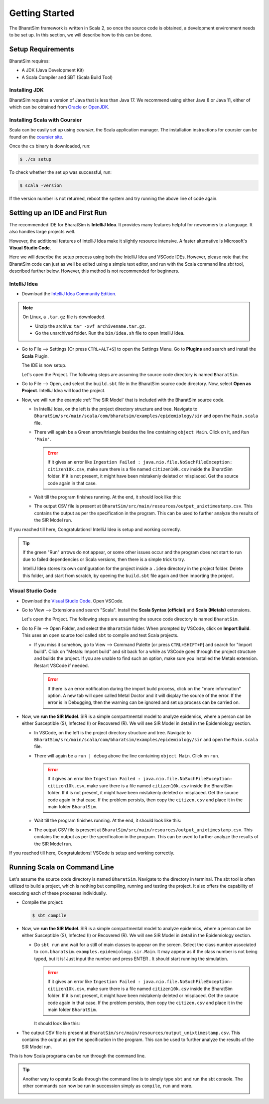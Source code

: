 Getting Started
===============

The BharatSim framework is written in Scala 2, so once the source code is obtained, a development environment needs to be set up. In this section, we will describe how to this can be done.

Setup Requirements
------------------

BharatSim requires:

* A JDK (Java Development Kit)
* A Scala Compiler and SBT (Scala Build Tool)

Installing JDK
~~~~~~~~~~~~~~

BharatSim requires a version of Java that is less than Java 17. We recommend using either Java 8 or Java 11, either of which can be obtained from `Oracle <https://www.oracle.com>`_ or `OpenJDK <https://openjdk.org>`_.

Installing Scala with Coursier
~~~~~~~~~~~~~~~~~~~~~~~~~~~~~~

Scala can be easily set up using *coursier*, the Scala application manager. The installation instructions for coursier can be found on the `coursier site <https://get-coursier.io/docs/cli-installation>`_.


Once the ``cs`` binary is downloaded, run:

.. code-block:: console

    $ ./cs setup

To check whether the set up was successful, run:

.. code-block:: console

    $ scala -version  

If the version number is not returned, reboot the system and try running the above line of code again. 

Setting up an IDE and First Run
-------------------------------

The recommended IDE for BharatSim is **IntelliJ Idea**. It provides many features helpful for newcomers to a language. It also handles large projects well.

However, the additional features of IntelliJ Idea make it slightly resource intensive. A faster alternative is Microsoft's **Visual Studio Code**. 

Here we will describe the setup process using both the IntelliJ Idea and VSCode IDEs. However, please note that the BharatSim code can just as well be edited using a simple text editor, and run with the Scala command line `sbt` tool, described further below. However, this method is not recommended for beginners.

IntelliJ Idea
~~~~~~~~~~~~~

* Download the `IntelliJ Idea Community Edition <https://www.jetbrains.com/idea/download/>`_.


.. note:: On Linux, a ``.tar.gz`` file is downloaded.

  * Unzip the archive: ``tar -xvf archivename.tar.gz``.
  * Go the unarchived folder. Run the ``bin/idea.sh`` file to open IntelliJ Idea.

* Go to File --> Settings [Or press ``CTRL+ALT+S``] to open the Settings Menu. Go to **Plugins** and search and install the **Scala** Plugin.

  .. image:: _static/images/idea-scala-plugin.png

  The IDE is now setup.

  Let's open the Project. The following steps are assuming the source code directory is named ``BharatSim``.

* Go to File --> Open, and select the ``build.sbt`` file in the BharatSim source code directory. Now, select **Open as Project**. IntelliJ Idea will load the project.

* Now, we will run the example :ref:`The SIR Model` that is included with the BharatSim source code.

  * In IntelliJ Idea, on the left is the project directory structure and tree. Navigate to ``BharatSim/src/main/scala/com/bharatsim/examples/epidemiology/sir`` and open the ``Main.scala`` file.

  * There will again be a Green arrow/triangle besides the line containing ``object Main``. Click on it, and ``Run 'Main'``.

    .. error:: If it gives an error like ``Ingestion Failed : java.nio.file.NoSuchFileException: citizen10k.csv``, make sure there is a file named ``citizen10k.csv`` inside the BharatSim folder. If it is not present, it might have been mistakenly deleted or misplaced. Get the source code again in that case.

  * Wait till the program finishes running. At the end, it should look like this:

    .. image:: _static/images/sir-run.png

  * The output CSV file is present at ``BharatSim/src/main/resources/output_unixtimestamp.csv``. This contains the output as per the specification in the program. This can be used to further analyze the results of the SIR Model run.


If you reached till here, Congratulations! IntelliJ Idea is setup and working correctly.

.. tip:: If the green "Run" arrows do not appear, or some other issues occur and the program does not start to run due to failed dependencies or Scala versions, then there is a simple trick to try.

  IntelliJ Idea stores its own configuration for the project inside a ``.idea`` directory in the project folder. Delete this folder, and start from scratch, by opening the ``build.sbt`` file again and then importing the project.


Visual Studio Code
~~~~~~~~~~~~~~~~~~

* Download the `Visual Studio Code <https://code.visualstudio.com/download>`_. Open VSCode.

* Go to View --> Extensions and search "Scala". Install the **Scala Syntax (official)** and **Scala (Metals)** extensions.

  .. image:: _static/images/vscode-extensions.png

  Let's open the Project. The following steps are assuming the source code directory is named ``BharatSim``.

* Go to File --> Open Folder, and select the ``BharatSim`` folder. When prompted by VSCode, click on **Import Build**. This uses an open source tool called ``sbt`` to compile and test Scala projects.

  * If you miss it somehow, go to View --> Command Palette [or press ``CTRL+SHIFT+P``] and search for "Import build". Click on "Metals: Import build" and sit back for a while as VSCode goes through the project structure and builds the project. If you are unable to find such an option, make sure you installed the Metals extension. Restart VSCode if needed.

    .. error:: If there is an error notification during the import build process, click on the "more information" option. A new tab will open called Metal Doctor and it will display the source of the error. If the error is in Debugging, then the warning can be ignored and set up process can be carried on. 

* Now, we **run the SIR Model**. SIR is a simple compartmental model to analyze epidemics, where a person can be either Susceptible (S), Infected (I) or Recovered (R). We will see SIR Model in detail in the Epidemiology section.

  * In VSCode, on the left is the project directory structure and tree. Navigate to ``BharatSim/src/main/scala/com/bharatsim/examples/epidemiology/sir`` and open the ``Main.scala`` file.
  * There will again be a ``run | debug`` above the line containing ``object Main``. Click on ``run``.

    .. error:: If it gives an error like ``Ingestion Failed : java.nio.file.NoSuchFileException: citizen10k.csv``, make sure there is a file named ``citizen10k.csv`` inside the BharatSim folder. If it is not present, it might have been mistakenly deleted or misplaced. Get the source code again in that case. If the problem persists, then copy the ``citizen.csv`` and place it in the main folder ``BharatSim``.

  * Wait till the program finishes running. At the end, it should look like this:

    .. image:: _static/images/vscode-sir-run.png

  * The output CSV file is present at ``BharatSim/src/main/resources/output_unixtimestamp.csv``. This contains the output as per the specification in the program. This can be used to further analyze the results of the SIR Model run.


If you reached till here, Congratulations! VSCode is setup and working correctly.


Running Scala on Command Line
-----------------------------

Let's assume the source code directory is named ``BharatSim``. Navigate to the directory in terminal. The sbt tool is often utilized to build a project, which is nothing but compiling,  running and testing the project. It also offers the capability of executing each of these processes individually.

* Compile the project:

  .. code-block:: console

    $ sbt compile

* Now, we **run the SIR Model**. SIR is a simple compartmental model to analyze epidemics, where a person can be either Susceptible (S), Infected (I) or Recovered (R). We will see SIR Model in detail in the Epidemiology section.

  * Do ``sbt run`` and wait for a still of main classes to appear on the screen. Select the class number associated to ``com.bharatsim.examples.epidemiology.sir.Main``. It may appear as if the class number is not being typed, but it is! Just input the number and press ENTER . It should start running the simulation.

    .. error:: If it gives an error like ``Ingestion Failed : java.nio.file.NoSuchFileException: citizen10k.csv``, make sure there is a file named ``citizen10k.csv`` inside the BharatSim folder. If it is not present, it might have been mistakenly deleted or misplaced. Get the source code again in that case. If the problem persists, then copy the ``citizen.csv`` and place it in the main folder ``BharatSim``.

    It should look like this:

    .. image:: _static/images/cli-sir-run.png

* The output CSV file is present at ``BharatSim/src/main/resources/output_unixtimestamp.csv``. This contains the output as per the specification in the program. This can be used to further analyze the results of the SIR Model run.

This is how Scala programs can be run through the command line.

.. tip:: Another way to operate Scala through the command line is to simply type ``sbt`` and run the sbt console. The other commands can now be run in succession simply as ``compile``, ``run`` and more.

  .. image:: _static/images/sbt-console.png
